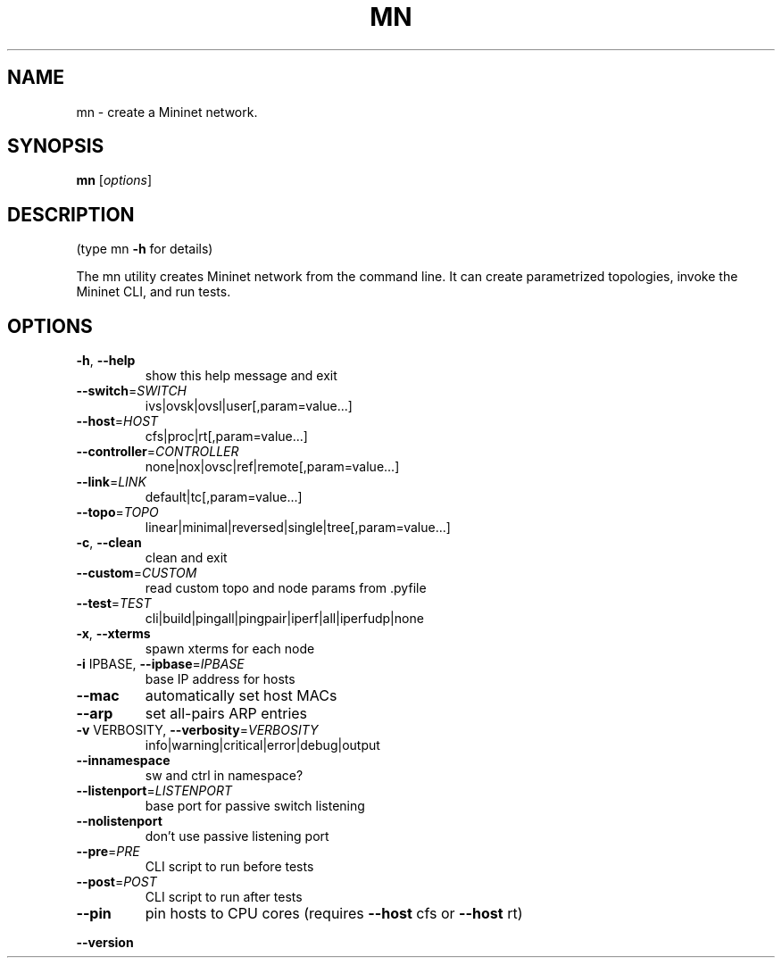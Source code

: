 .\" DO NOT MODIFY THIS FILE!  It was generated by help2man 1.44.1.
.TH MN "1" "May 2014" "mn 2.1.0+" "User Commands"
.SH NAME
mn \- create a Mininet network.
.SH SYNOPSIS
.B mn
[\fIoptions\fR]
.SH DESCRIPTION
(type mn \fB\-h\fR for details)
.PP
The mn utility creates Mininet network from the command line. It can create
parametrized topologies, invoke the Mininet CLI, and run tests.
.SH OPTIONS
.TP
\fB\-h\fR, \fB\-\-help\fR
show this help message and exit
.TP
\fB\-\-switch\fR=\fISWITCH\fR
ivs|ovsk|ovsl|user[,param=value...]
.TP
\fB\-\-host\fR=\fIHOST\fR
cfs|proc|rt[,param=value...]
.TP
\fB\-\-controller\fR=\fICONTROLLER\fR
none|nox|ovsc|ref|remote[,param=value...]
.TP
\fB\-\-link\fR=\fILINK\fR
default|tc[,param=value...]
.TP
\fB\-\-topo\fR=\fITOPO\fR
linear|minimal|reversed|single|tree[,param=value...]
.TP
\fB\-c\fR, \fB\-\-clean\fR
clean and exit
.TP
\fB\-\-custom\fR=\fICUSTOM\fR
read custom topo and node params from .pyfile
.TP
\fB\-\-test\fR=\fITEST\fR
cli|build|pingall|pingpair|iperf|all|iperfudp|none
.TP
\fB\-x\fR, \fB\-\-xterms\fR
spawn xterms for each node
.TP
\fB\-i\fR IPBASE, \fB\-\-ipbase\fR=\fIIPBASE\fR
base IP address for hosts
.TP
\fB\-\-mac\fR
automatically set host MACs
.TP
\fB\-\-arp\fR
set all\-pairs ARP entries
.TP
\fB\-v\fR VERBOSITY, \fB\-\-verbosity\fR=\fIVERBOSITY\fR
info|warning|critical|error|debug|output
.TP
\fB\-\-innamespace\fR
sw and ctrl in namespace?
.TP
\fB\-\-listenport\fR=\fILISTENPORT\fR
base port for passive switch listening
.TP
\fB\-\-nolistenport\fR
don't use passive listening port
.TP
\fB\-\-pre\fR=\fIPRE\fR
CLI script to run before tests
.TP
\fB\-\-post\fR=\fIPOST\fR
CLI script to run after tests
.TP
\fB\-\-pin\fR
pin hosts to CPU cores (requires \fB\-\-host\fR cfs or \fB\-\-host\fR
rt)
.HP
\fB\-\-version\fR
